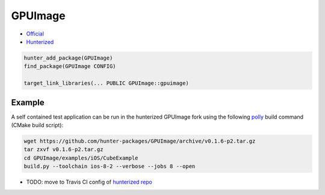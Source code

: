.. spelling::

    GPUImage

.. _pkg.GPUImage:

GPUImage
========

-  `Official <https://github.com/BradLarson/GPUImage>`__
-  `Hunterized <https://github.com/hunter-packages/GPUImage/tree/hunter>`__

.. code-block:: cmake

    hunter_add_package(GPUImage)
    find_package(GPUImage CONFIG)

    target_link_libraries(... PUBLIC GPUImage::gpuimage)

Example
-------

A self contained test application can be run in the hunterized GPUImage
fork using the following `polly <https://github.com/ruslo/polly>`__
build command (CMake build script):

.. code-block:: bash

    wget https://github.com/hunter-packages/GPUImage/archive/v0.1.6-p2.tar.gz
    tar zxvf v0.1.6-p2.tar.gz
    cd GPUImage/examples/iOS/CubeExample
    build.py --toolchain ios-8-2 --verbose --jobs 8 --open

-  TODO: move to Travis CI config of `hunterized
   repo <https://github.com/hunter-packages/GPUImage>`__
